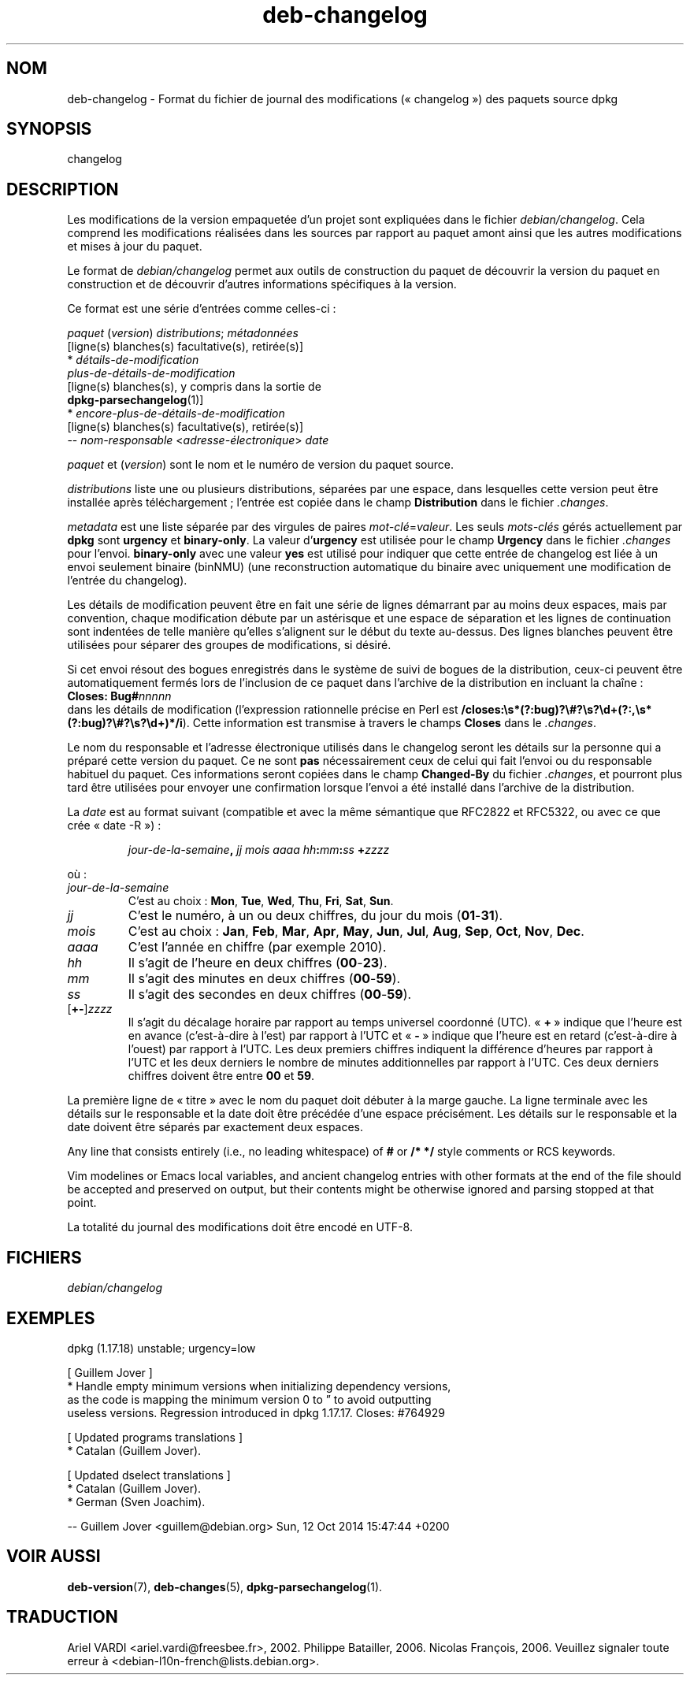 .\" dpkg manual page - deb-changelog(5)
.\"
.\" Copyright © 1996-1998 Ian Jackson and Christian Schwarz
.\" Copyright © 1998, 2001 Manoj Srivastava <srivasta@debian.org>
.\" Copyright © 2001 Julian Gilbey <jdg@debian.org>
.\" Copyright © 2003 Josip Rodin <joy@debian.org>
.\" Copyright © 2008, 2010 Russ Allbery <rra@debian.org>
.\" Copyright © 2010 Charles Plessy <plessy@debian.org>
.\" Copyright © 2014 Bill Allombert <ballombe@debian.org>
.\" Copyright © 2015-2017 Guillem Jover <guillem@debian.org>
.\"
.\" This is free software; you can redistribute it and/or modify
.\" it under the terms of the GNU General Public License as published by
.\" the Free Software Foundation; either version 2 of the License, or
.\" (at your option) any later version.
.\"
.\" This is distributed in the hope that it will be useful,
.\" but WITHOUT ANY WARRANTY; without even the implied warranty of
.\" MERCHANTABILITY or FITNESS FOR A PARTICULAR PURPOSE.  See the
.\" GNU General Public License for more details.
.\"
.\" You should have received a copy of the GNU General Public License
.\" along with this program.  If not, see <https://www.gnu.org/licenses/>.
.
.\"*******************************************************************
.\"
.\" This file was generated with po4a. Translate the source file.
.\"
.\"*******************************************************************
.TH deb\-changelog 5 2019-03-25 1.19.6 "suite dpkg"
.nh
.SH NOM
deb\-changelog \- Format du fichier de journal des modifications
(\(Fo\ changelog\ \(Fc) des paquets source dpkg
.
.SH SYNOPSIS
changelog
.
.SH DESCRIPTION
Les modifications de la version empaquet\('ee d'un projet sont expliqu\('ees dans
le fichier \fIdebian/changelog\fP. Cela comprend les modifications r\('ealis\('ees
dans les sources par rapport au paquet amont ainsi que les autres
modifications et mises \(`a jour du paquet.
.PP
Le format de \fIdebian/changelog\fP permet aux outils de construction du paquet
de d\('ecouvrir la version du paquet en construction et de d\('ecouvrir d'autres
informations sp\('ecifiques \(`a la version.
.PP
Ce format est une s\('erie d'entr\('ees comme celles\-ci\ :

.nf
\fIpaquet\fP (\fIversion\fP) \fIdistributions\fP; \fIm\('etadonn\('ees\fP
          [ligne(s) blanches(s) facultative(s), retir\('ee(s)]
  * \fId\('etails\-de\-modification\fP
    \fIplus\-de\-d\('etails\-de\-modification\fP
          [ligne(s) blanches(s), y compris dans la sortie de
          \fBdpkg\-parsechangelog\fP(1)]
  * \fIencore\-plus\-de\-d\('etails\-de\-modification\fP
          [ligne(s) blanches(s) facultative(s), retir\('ee(s)]
 \-\- \fInom\-responsable\fP <\fIadresse\-\('electronique\fP>  \fIdate\fP
.fi

.PP
\fIpaquet\fP et (\fIversion\fP) sont le nom et le num\('ero de version du paquet
source.
.PP
\fIdistributions\fP liste une ou plusieurs distributions, s\('epar\('ees par une
espace, dans lesquelles cette version peut \(^etre install\('ee apr\(`es
t\('el\('echargement\ ; l'entr\('ee est copi\('ee dans le champ \fBDistribution\fP dans le
fichier \fI.changes\fP.
.PP
\fImetadata\fP est une liste s\('epar\('ee par des virgules de paires
\fImot\-cl\('e\fP=\fIvaleur\fP. Les seuls \fImots\-cl\('es\fP g\('er\('es actuellement par \fBdpkg\fP
sont \fBurgency\fP et \fBbinary\-only\fP. La valeur d'\fBurgency\fP est utilis\('ee pour
le champ \fBUrgency\fP dans le fichier \fI.changes\fP pour l'envoi. \fBbinary\-only\fP
avec une valeur \fByes\fP est utilis\('e pour indiquer que cette entr\('ee de
changelog est li\('ee \(`a un envoi seulement binaire (binNMU) (une reconstruction
automatique du binaire avec uniquement une modification de l'entr\('ee du
changelog).
.PP
Les d\('etails de modification peuvent \(^etre en fait une s\('erie de lignes
d\('emarrant par au moins deux espaces, mais par convention, chaque
modification d\('ebute par un ast\('erisque et une espace de s\('eparation et les
lignes de continuation sont indent\('ees de telle mani\(`ere qu'elles s'alignent
sur le d\('ebut du texte au\-dessus. Des lignes blanches peuvent \(^etre utilis\('ees
pour s\('eparer des groupes de modifications, si d\('esir\('e.
.PP
Si cet envoi r\('esout des bogues enregistr\('es dans le syst\(`eme de suivi de
bogues de la distribution, ceux\-ci peuvent \(^etre automatiquement ferm\('es lors
de l'inclusion de ce paquet dans l'archive de la distribution en incluant la
cha\(^ine\ :
.nf
  \fBCloses: Bug#\fP\fInnnnn\fP
.fi
dans les d\('etails de modification (l'expression rationnelle pr\('ecise en Perl
est
\fB/closes:\es*(?:bug)?\e#?\es?\ed+(?:,\es*(?:bug)?\e#?\es?\ed+)*/i\fP). Cette
information est transmise \(`a travers le champs \fBCloses\fP dans le \fI.changes\fP.
.PP
Le nom du responsable et l'adresse \('electronique utilis\('es dans le changelog
seront les d\('etails sur la personne qui a pr\('epar\('e cette version du paquet. Ce
ne sont \fBpas\fP n\('ecessairement ceux de celui qui fait l'envoi ou du
responsable habituel du paquet. Ces informations seront copi\('ees dans le
champ \fBChanged\-By\fP du fichier \fI.changes\fP, et pourront plus tard \(^etre
utilis\('ees pour envoyer une confirmation lorsque l'envoi a \('et\('e install\('e dans
l'archive de la distribution.
.PP
La \fIdate\fP est au format suivant (compatible et avec la m\(^eme s\('emantique que
RFC2822 et RFC5322, ou avec ce que cr\('ee \(Fo\ date\ \-R\ \(Fc)\ :
.IP
\fIjour\-de\-la\-semaine\fP\fB,\fP \fIjj\fP \fImois\fP \fIaaaa\fP \fIhh\fP\fB:\fP\fImm\fP\fB:\fP\fIss\fP
\fB+\fP\fIzzzz\fP
.PP
o\(`u\ :
.TP 
\fIjour\-de\-la\-semaine\fP
C'est au choix\ : \fBMon\fP, \fBTue\fP, \fBWed\fP, \fBThu\fP, \fBFri\fP, \fBSat\fP, \fBSun\fP.
.TP 
\fIjj\fP
C'est le num\('ero, \(`a un ou deux chiffres, du jour du mois (\fB01\fP\-\fB31\fP).
.TP 
\fImois\fP
C'est au choix\ : \fBJan\fP, \fBFeb\fP, \fBMar\fP, \fBApr\fP, \fBMay\fP, \fBJun\fP, \fBJul\fP,
\fBAug\fP, \fBSep\fP, \fBOct\fP, \fBNov\fP, \fBDec\fP.
.TP 
\fIaaaa\fP
C'est l'ann\('ee en chiffre (par exemple 2010).
.TP 
\fIhh\fP
Il s'agit de l'heure en deux chiffres (\fB00\fP\-\fB23\fP).
.TP 
\fImm\fP
Il s'agit des minutes en deux chiffres (\fB00\fP\-\fB59\fP).
.TP 
\fIss\fP
Il s'agit des secondes en deux chiffres (\fB00\fP\-\fB59\fP).
.TP 
[\fB+\-\fP]\fIzzzz\fP
Il s'agit du d\('ecalage horaire par rapport au temps universel coordonn\('e
(UTC). \(Fo\ \fB+\fP\ \(Fc indique que l'heure est en avance (c'est\-\(`a\-dire \(`a l'est) par
rapport \(`a l'UTC et \(Fo\ \fB\-\fP\ \(Fc indique que l'heure est en retard (c'est\-\(`a\-dire
\(`a l'ouest) par rapport \(`a l'UTC. Les deux premiers chiffres indiquent la
diff\('erence d'heures par rapport \(`a l'UTC et les deux derniers le nombre de
minutes additionnelles par rapport \(`a l'UTC. Ces deux derniers chiffres
doivent \(^etre entre \fB00\fP et \fB59\fP.
.PP
La premi\(`ere ligne de \(Fo\ titre\ \(Fc avec le nom du paquet doit d\('ebuter \(`a la marge
gauche. La ligne terminale avec les d\('etails sur le responsable et la date
doit \(^etre pr\('ec\('ed\('ee d'une espace pr\('ecis\('ement. Les d\('etails sur le responsable
et la date doivent \(^etre s\('epar\('es par exactement deux espaces.
.PP
Any line that consists entirely (i.e., no leading whitespace) of \fB#\fP or
\fB/* */\fP style comments or RCS keywords.
.PP
Vim modelines or Emacs local variables, and ancient changelog entries with
other formats at the end of the file should be accepted and preserved on
output, but their contents might be otherwise ignored and parsing stopped at
that point.
.PP
La totalit\('e du journal des modifications doit \(^etre encod\('e en UTF\-8.
.SH FICHIERS
.TP 
\fIdebian/changelog\fP
.SH EXEMPLES
.nf
dpkg (1.17.18) unstable; urgency=low

  [ Guillem Jover ]
  * Handle empty minimum versions when initializing dependency versions,
    as the code is mapping the minimum version 0 to \*(rq to avoid outputting
    useless versions. Regression introduced in dpkg 1.17.17. Closes: #764929

  [ Updated programs translations ]
  * Catalan (Guillem Jover).

  [ Updated dselect translations ]
  * Catalan (Guillem Jover).
  * German (Sven Joachim).

 \-\- Guillem Jover <guillem@debian.org>  Sun, 12 Oct 2014 15:47:44 +0200
.fi
.
.SH "VOIR AUSSI"
\fBdeb\-version\fP(7), \fBdeb\-changes\fP(5), \fBdpkg\-parsechangelog\fP(1).
.SH TRADUCTION
Ariel VARDI <ariel.vardi@freesbee.fr>, 2002.
Philippe Batailler, 2006.
Nicolas Fran\(,cois, 2006.
Veuillez signaler toute erreur \(`a <debian\-l10n\-french@lists.debian.org>.
